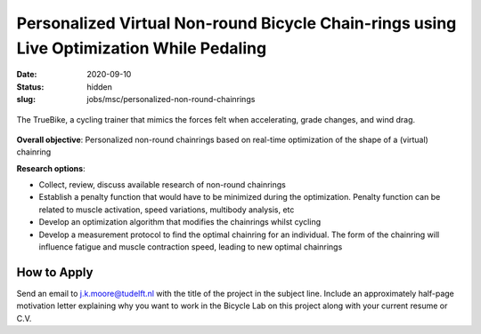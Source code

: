 =========================================================================================
Personalized Virtual Non-round Bicycle Chain-rings using Live Optimization While Pedaling
=========================================================================================

:date: 2020-09-10
:status: hidden
:slug: jobs/msc/personalized-non-round-chainrings

.. figure:: https://truekinetix.com/wp-content/themes/truekinetix/images/truebike-animation-overview.png
   :align: center
   :width: 600px

   The TrueBike, a cycling trainer that mimics the forces felt when
   accelerating, grade changes, and wind drag.

**Overall objective**: Personalized non-round chainrings based on real-time
optimization of the shape of a (virtual) chainring

**Research options**:

- Collect, review, discuss available research of non-round chainrings
- Establish a penalty function that would have to be minimized during the
  optimization.  Penalty function can be related to muscle activation, speed
  variations, multibody analysis, etc
- Develop an optimization algorithm that modifies the chainrings whilst cycling
- Develop a measurement protocol to find the optimal chainring for an
  individual. The form of the chainring will influence fatigue and muscle
  contraction speed, leading to new optimal chainrings

How to Apply
============

Send an email to j.k.moore@tudelft.nl with the title of the project in the
subject line. Include an approximately half-page motivation letter explaining
why you want to work in the Bicycle Lab on this project along with your current
resume or C.V.
